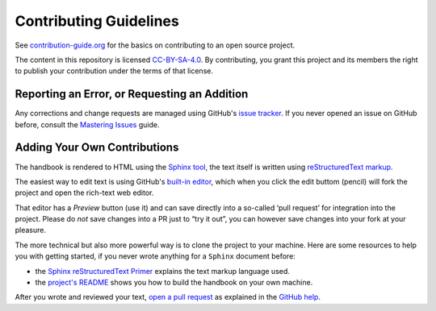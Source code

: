 Contributing Guidelines
=======================

See `contribution-guide.org`_ for the basics on contributing
to an open source project.

The content in this repository is licensed `CC-BY-SA-4.0`_.
By contributing, you grant this project and its members the right
to publish your contribution under the terms of that license.


.. _issue-reporting:

Reporting an Error, or Requesting an Addition
---------------------------------------------

Any corrections and change requests are managed using GitHub's `issue tracker`_.
If you never opened an issue on GitHub before, consult the
`Mastering Issues`_ guide.


.. _pull-requests:

Adding Your Own Contributions
-----------------------------

The handbook is rendered to HTML using the `Sphinx tool`_,
the text itself is written using `reStructuredText markup`_.

The easiest way to edit text is using GitHub's `built-in editor`_,
which when you click the edit buttom (pencil) will fork the project
and open the rich-text web editor.

That editor has a `Preview` button (use it) and can save directly
into a so-called ‘pull request’ for integration into the project.
Please do *not* save changes into a PR just to “try it out”,
you can however save changes into your fork at your pleasure.

The more technical but also more powerful way is to clone the
project to your machine.
Here are some resources to help you with getting started,
if you never wrote anything for a ``Sphinx`` document before:

* the `Sphinx reStructuredText Primer`_ explains the text markup language used.
* the `project's README`_ shows you how to build the handbook on your own machine.

After you wrote and reviewed your text, `open a pull request`_ as explained in
the `GitHub help`_.


.. _`Sphinx tool`: http://www.sphinx-doc.org/
.. _`reStructuredText markup`: http://docutils.sourceforge.net/rst.html
.. _`CC-BY-SA-4.0`: https://creativecommons.org/licenses/by-sa/4.0/
.. _`Sphinx reStructuredText Primer`: http://www.sphinx-doc.org/en/stable/rest.html
.. _`built-in editor`: https://help.github.com/articles/editing-files-in-your-repository/
.. _`project's README`: https://github.com/rtorrent-community/rtorrent-docs#how-to-build-the-handbook-locally
.. _`GitHub help`: https://help.github.com/articles/proposing-changes-to-your-work-with-pull-requests/
.. _`open a pull request`: https://github.com/rtorrent-community/rtorrent-docs/pulls
.. _`issue tracker`: https://github.com/rtorrent-community/rtorrent-docs/issues
.. _`Mastering Issues`: https://guides.github.com/features/issues/
.. _`contribution-guide.org`: http://www.contribution-guide.org/
